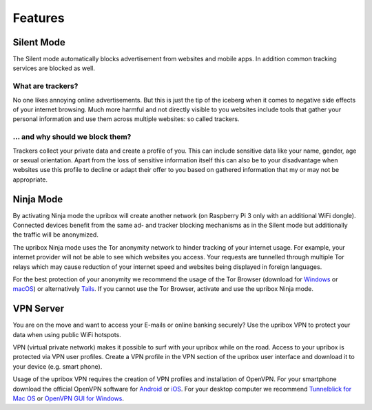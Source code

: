 .. _features:

########
Features
########

.. _silent:

***********
Silent Mode
***********

The Silent mode automatically blocks advertisement from websites and mobile
apps. In addition common tracking services are blocked as well.

What are trackers?
==================

No one likes annoying online advertisements. But this is just the tip of the iceberg
when it comes to negative side effects of your internet browsing. Much more harmful
and not directly visible to you websites include tools that gather your personal
information and use them across multiple websites: so called trackers.

... and why should we block them?
=================================

Trackers collect your private data and create a profile of you. This can include
sensitive data like your name, gender, age or sexual orientation. Apart from the
loss of sensitive information itself this can also be to your disadvantage when
websites use this profile to decline or adapt their offer to you based on gathered
information that my or may not be appropriate.

.. _ninja:

**********
Ninja Mode
**********

By activating Ninja mode the upribox will create another network (on Raspberry Pi 3 only with an additional WiFi dongle).
Connected devices benefit from the same ad- and tracker blocking mechanisms as in the Silent mode but additionally the traffic will be anonymized.

The upribox Ninja mode uses the Tor anonymity network to hinder tracking of
your internet usage. For example, your internet provider will not be able to
see which websites you access. Your requests are tunnelled through multiple
Tor relays which may cause reduction of your internet speed and websites being displayed in
foreign languages.

For the best protection of your anonymity we recommend the usage of the Tor Browser (download for
`Windows <https://www.torproject.org/download/download-easy.html#windows>`__ or
`macOS <https://www.torproject.org/download/download-easy.html#mac>`__) or alternatively
`Tails <https://tails.boum.org/>`__. If you cannot use the Tor
Browser, activate and use the upribox Ninja mode.

.. _vpn:

**********
VPN Server
**********

You are on the move and want to access your E-mails or online banking
securely? Use the upribox VPN to protect your data when using public WiFi
hotspots.

VPN (virtual private network) makes it possible to surf with your upribox
while on the road. Access to your upribox is protected via VPN user
profiles. Create a VPN profile in the VPN section of the upribox user interface
and download it to your device (e.g. smart phone).

Usage of the upribox VPN requires the creation of VPN profiles and
installation of OpenVPN. For your smartphone download the official OpenVPN
software for `Android <https://play.google.com/store/apps/details?id=net.openvpn.openvpn>`__
or `iOS <https://itunes.apple.com/at/app/openvpn-connect/id590379981?mt=8>`__.
For your desktop computer we recommend
`Tunnelblick for Mac OS <https://tunnelblick.net/>`__ or `OpenVPN GUI for Windows <https://openvpn.net/>`__.
